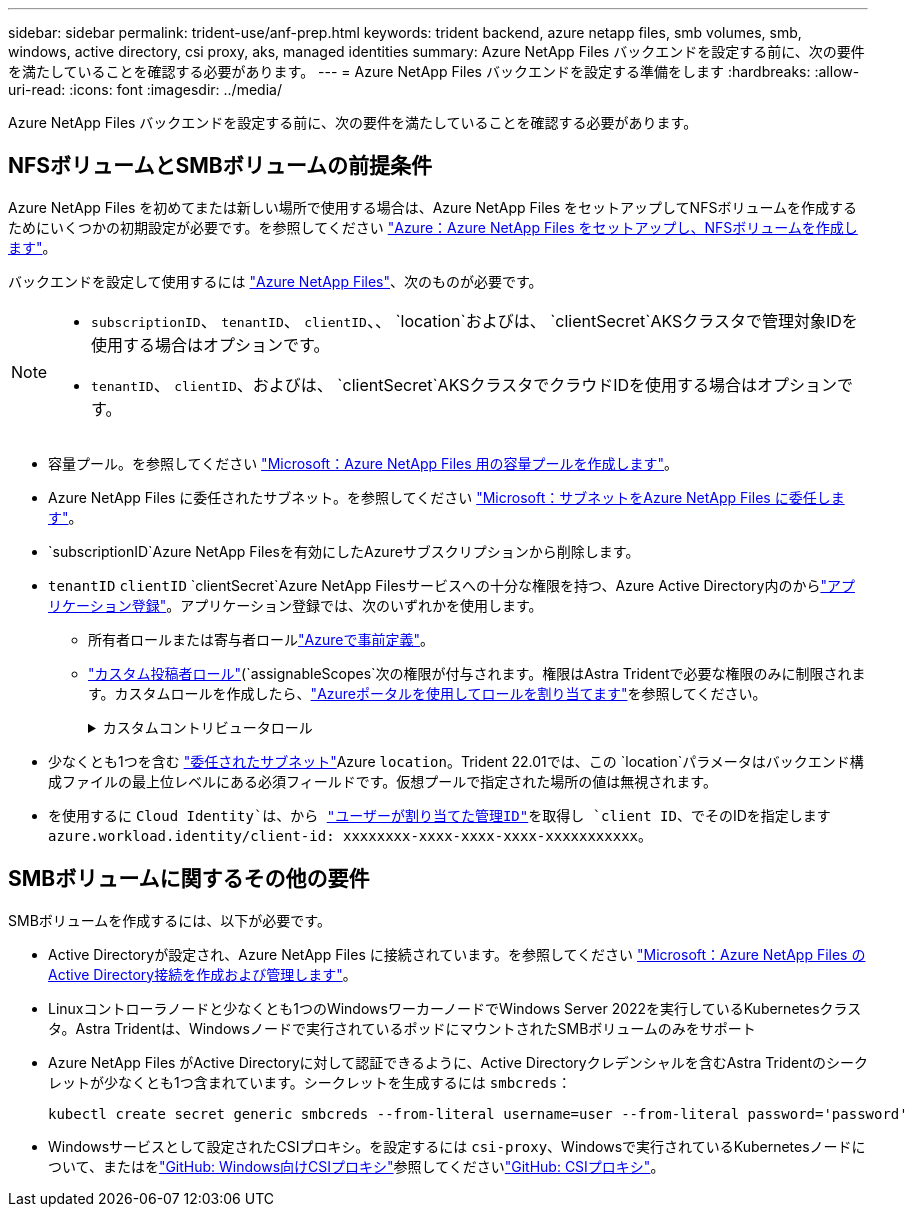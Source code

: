 ---
sidebar: sidebar 
permalink: trident-use/anf-prep.html 
keywords: trident backend, azure netapp files, smb volumes, smb, windows, active directory, csi proxy, aks, managed identities 
summary: Azure NetApp Files バックエンドを設定する前に、次の要件を満たしていることを確認する必要があります。 
---
= Azure NetApp Files バックエンドを設定する準備をします
:hardbreaks:
:allow-uri-read: 
:icons: font
:imagesdir: ../media/


[role="lead"]
Azure NetApp Files バックエンドを設定する前に、次の要件を満たしていることを確認する必要があります。



== NFSボリュームとSMBボリュームの前提条件

Azure NetApp Files を初めてまたは新しい場所で使用する場合は、Azure NetApp Files をセットアップしてNFSボリュームを作成するためにいくつかの初期設定が必要です。を参照してください https://docs.microsoft.com/en-us/azure/azure-netapp-files/azure-netapp-files-quickstart-set-up-account-create-volumes["Azure：Azure NetApp Files をセットアップし、NFSボリュームを作成します"^]。

バックエンドを設定して使用するには https://azure.microsoft.com/en-us/services/netapp/["Azure NetApp Files"^]、次のものが必要です。

[NOTE]
====
* `subscriptionID`、 `tenantID`、 `clientID`、、 `location`およびは、 `clientSecret`AKSクラスタで管理対象IDを使用する場合はオプションです。
* `tenantID`、 `clientID`、およびは、 `clientSecret`AKSクラスタでクラウドIDを使用する場合はオプションです。


====
* 容量プール。を参照してください link:https://learn.microsoft.com/en-us/azure/azure-netapp-files/azure-netapp-files-set-up-capacity-pool["Microsoft：Azure NetApp Files 用の容量プールを作成します"^]。
* Azure NetApp Files に委任されたサブネット。を参照してください link:https://learn.microsoft.com/en-us/azure/azure-netapp-files/azure-netapp-files-delegate-subnet["Microsoft：サブネットをAzure NetApp Files に委任します"^]。
* `subscriptionID`Azure NetApp Filesを有効にしたAzureサブスクリプションから削除します。
* `tenantID` `clientID` `clientSecret`Azure NetApp Filesサービスへの十分な権限を持つ、Azure Active Directory内のからlink:https://docs.microsoft.com/en-us/azure/active-directory/develop/howto-create-service-principal-portal["アプリケーション登録"^]。アプリケーション登録では、次のいずれかを使用します。
+
** 所有者ロールまたは寄与者ロールlink:https://docs.microsoft.com/en-us/azure/role-based-access-control/built-in-roles["Azureで事前定義"^]。
** link:https://learn.microsoft.com/en-us/azure/role-based-access-control/custom-roles-portal["カスタム投稿者ロール"](`assignableScopes`次の権限が付与されます。権限はAstra Tridentで必要な権限のみに制限されます。カスタムロールを作成したら、link:https://learn.microsoft.com/en-us/azure/role-based-access-control/role-assignments-portal["Azureポータルを使用してロールを割り当てます"^]を参照してください。
+
.カスタムコントリビュータロール
[%collapsible]
====
[source, JSON]
----
{
    "id": "/subscriptions/<subscription-id>/providers/Microsoft.Authorization/roleDefinitions/<role-definition-id>",
    "properties": {
        "roleName": "custom-role-with-limited-perms",
        "description": "custom role providing limited permissions",
        "assignableScopes": [
            "/subscriptions/<subscription-id>"
        ],
        "permissions": [
            {
                "actions": [
                    "Microsoft.NetApp/netAppAccounts/capacityPools/read",
                    "Microsoft.NetApp/netAppAccounts/capacityPools/write",
                    "Microsoft.NetApp/netAppAccounts/capacityPools/volumes/read",
                    "Microsoft.NetApp/netAppAccounts/capacityPools/volumes/write",
                    "Microsoft.NetApp/netAppAccounts/capacityPools/volumes/delete",
                    "Microsoft.NetApp/netAppAccounts/capacityPools/volumes/snapshots/read",
                    "Microsoft.NetApp/netAppAccounts/capacityPools/volumes/snapshots/write",
                    "Microsoft.NetApp/netAppAccounts/capacityPools/volumes/snapshots/delete",
                    "Microsoft.NetApp/netAppAccounts/capacityPools/volumes/MountTargets/read",
                    "Microsoft.Network/virtualNetworks/read",
                    "Microsoft.Network/virtualNetworks/subnets/read",
                    "Microsoft.Features/featureProviders/subscriptionFeatureRegistrations/read",
                    "Microsoft.Features/featureProviders/subscriptionFeatureRegistrations/write",
                    "Microsoft.Features/featureProviders/subscriptionFeatureRegistrations/delete",
                    "Microsoft.Features/features/read",
                    "Microsoft.Features/operations/read",
                    "Microsoft.Features/providers/features/read",
                    "Microsoft.Features/providers/features/register/action",
                    "Microsoft.Features/providers/features/unregister/action",
                    "Microsoft.Features/subscriptionFeatureRegistrations/read"
                ],
                "notActions": [],
                "dataActions": [],
                "notDataActions": []
            }
        ]
    }
}
----
====


* 少なくとも1つを含む https://docs.microsoft.com/en-us/azure/azure-netapp-files/azure-netapp-files-delegate-subnet["委任されたサブネット"^]Azure `location`。Trident 22.01では、この `location`パラメータはバックエンド構成ファイルの最上位レベルにある必須フィールドです。仮想プールで指定された場所の値は無視されます。
* を使用するに `Cloud Identity`は、から https://learn.microsoft.com/en-us/entra/identity/managed-identities-azure-resources/how-manage-user-assigned-managed-identities["ユーザーが割り当てた管理ID"^]を取得し `client ID`、でそのIDを指定します `azure.workload.identity/client-id: xxxxxxxx-xxxx-xxxx-xxxx-xxxxxxxxxxx`。




== SMBボリュームに関するその他の要件

SMBボリュームを作成するには、以下が必要です。

* Active Directoryが設定され、Azure NetApp Files に接続されています。を参照してください link:https://learn.microsoft.com/en-us/azure/azure-netapp-files/create-active-directory-connections["Microsoft：Azure NetApp Files のActive Directory接続を作成および管理します"^]。
* Linuxコントローラノードと少なくとも1つのWindowsワーカーノードでWindows Server 2022を実行しているKubernetesクラスタ。Astra Tridentは、Windowsノードで実行されているポッドにマウントされたSMBボリュームのみをサポート
* Azure NetApp Files がActive Directoryに対して認証できるように、Active Directoryクレデンシャルを含むAstra Tridentのシークレットが少なくとも1つ含まれています。シークレットを生成するには `smbcreds`：
+
[listing]
----
kubectl create secret generic smbcreds --from-literal username=user --from-literal password='password'
----
* Windowsサービスとして設定されたCSIプロキシ。を設定するには `csi-proxy`、Windowsで実行されているKubernetesノードについて、またはをlink:https://github.com/Azure/aks-engine/blob/master/docs/topics/csi-proxy-windows.md["GitHub: Windows向けCSIプロキシ"^]参照してくださいlink:https://github.com/kubernetes-csi/csi-proxy["GitHub: CSIプロキシ"^]。

